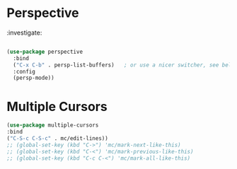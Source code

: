 * Perspective

:investigate:

#+begin_src emacs-lisp

  (use-package perspective
    :bind
    ("C-x C-b" . persp-list-buffers)   ; or use a nicer switcher, see below
    :config
    (persp-mode))

#+end_src

* Multiple Cursors

#+BEGIN_SRC emacs-lisp
  (use-package multiple-cursors
  :bind
  ("C-S-c C-S-c" . mc/edit-lines))
  ;; (global-set-key (kbd "C->") 'mc/mark-next-like-this)
  ;; (global-set-key (kbd "C-<") 'mc/mark-previous-like-this)
  ;; (global-set-key (kbd "C-c C-<") 'mc/mark-all-like-this)
#+END_SRC
